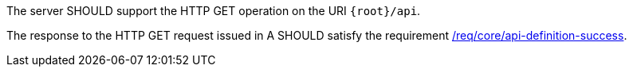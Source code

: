 [recommendation,type="general",id="/rec/core/api-definition-op",label="/rec/core/api-definition-op",obligation="recommendation"]
[[rec_core_api-definition-op]]
====
[.component,class=part]
--
The server SHOULD support the HTTP GET operation on the URI `{root}/api`.
--

[.component,class=part]
--
The response to the HTTP GET request issued in A SHOULD satisfy the requirement <<req_core_api-definition-success,/req/core/api-definition-success>>.
--
====